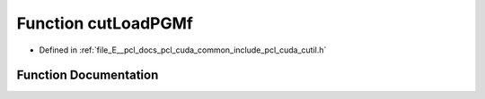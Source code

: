 .. _exhale_function_cutil_8h_1a22e35c3a93690e62f4f48c9258ac4bc7:

Function cutLoadPGMf
====================

- Defined in :ref:`file_E__pcl_docs_pcl_cuda_common_include_pcl_cuda_cutil.h`


Function Documentation
----------------------


.. doxygenfunction:: cutLoadPGMf(const char *, float **, unsigned int *, unsigned int *)
